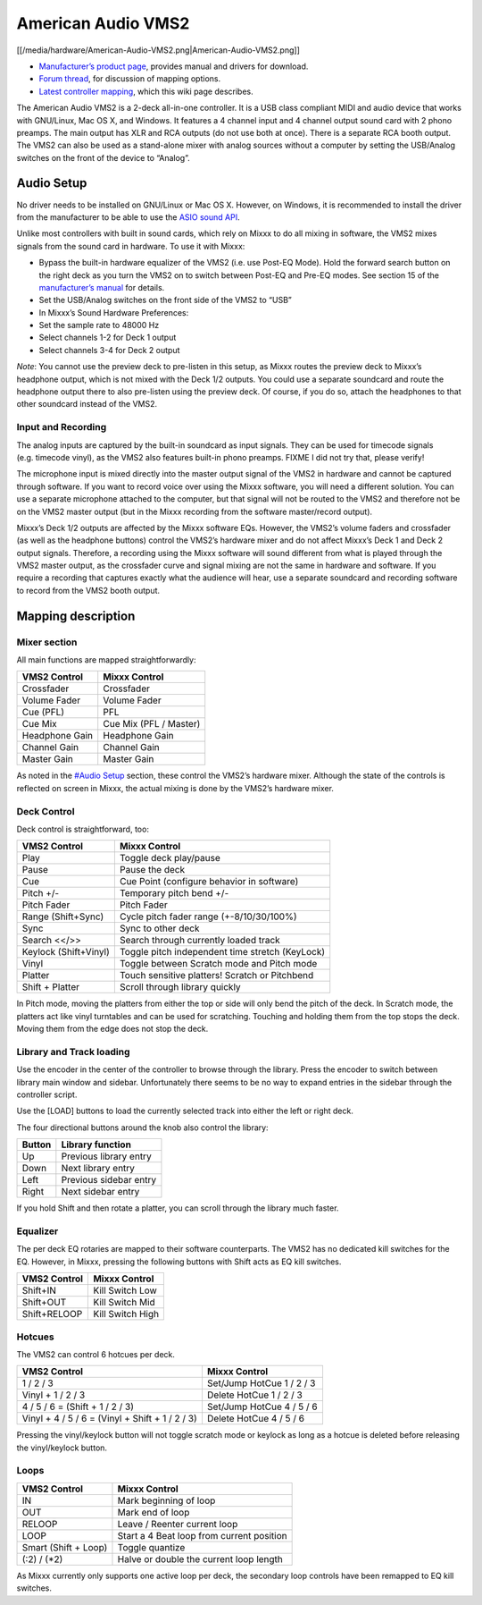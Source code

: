 American Audio VMS2
===================

[[/media/hardware/American-Audio-VMS2.png|American-Audio-VMS2.png]]

-  `Manufacturer’s product page <http://www.americandj.eu/en/vms2.html>`__, provides manual and drivers for download.
-  `Forum thread <http://www.mixxx.org/forums/viewtopic.php?f=7&t=3202>`__, for discussion of mapping options.
-  `Latest controller mapping <https://github.com/mixxxdj/mixxx/pull/876>`__, which this wiki page describes.

The American Audio VMS2 is a 2-deck all-in-one controller. It is a USB
class compliant MIDI and audio device that works with GNU/Linux, Mac OS
X, and Windows. It features a 4 channel input and 4 channel output sound
card with 2 phono preamps. The main output has XLR and RCA outputs (do
not use both at once). There is a separate RCA booth output. The VMS2
can also be used as a stand-alone mixer with analog sources without a
computer by setting the USB/Analog switches on the front of the device
to “Analog”.

Audio Setup
-----------

No driver needs to be installed on GNU/Linux or Mac OS X. However, on
Windows, it is recommended to install the driver from the manufacturer
to be able to use the `ASIO sound
API <http://mixxx.org/manual/latest/chapters/configuration.html#audio-api>`__.

Unlike most controllers with built in sound cards, which rely on Mixxx
to do all mixing in software, the VMS2 mixes signals from the sound card
in hardware. To use it with Mixxx:

-  Bypass the built-in hardware equalizer of the VMS2 (i.e. use Post-EQ
   Mode). Hold the forward search button on the right deck as you turn
   the VMS2 on to switch between Post-EQ and Pre-EQ modes. See section
   15 of the `manufacturer’s manual <http://adjmedia.s3-website-eu-west-1.amazonaws.com/manuals/vms2_print_EN.pdf>`__
   for details.
-  Set the USB/Analog switches on the front side of the VMS2 to “USB”
-  In Mixxx’s Sound Hardware Preferences:
-  Set the sample rate to 48000 Hz
-  Select channels 1-2 for Deck 1 output
-  Select channels 3-4 for Deck 2 output

*Note*: You cannot use the preview deck to pre-listen in this setup, as
Mixxx routes the preview deck to Mixxx’s headphone output, which is not
mixed with the Deck 1/2 outputs. You could use a separate soundcard and
route the headphone output there to also pre-listen using the preview
deck. Of course, if you do so, attach the headphones to that other
soundcard instead of the VMS2.

Input and Recording
~~~~~~~~~~~~~~~~~~~

The analog inputs are captured by the built-in soundcard as input
signals. They can be used for timecode signals (e.g. timecode vinyl), as
the VMS2 also features built-in phono preamps. FIXME I did not try that,
please verify!

The microphone input is mixed directly into the master output signal of
the VMS2 in hardware and cannot be captured through software. If you
want to record voice over using the Mixxx software, you will need a
different solution. You can use a separate microphone attached to the
computer, but that signal will not be routed to the VMS2 and therefore
not be on the VMS2 master output (but in the Mixxx recording from the
software master/record output).

Mixxx’s Deck 1/2 outputs are affected by the Mixxx software EQs.
However, the VMS2’s volume faders and crossfader (as well as the
headphone buttons) control the VMS2’s hardware mixer and do not affect
Mixxx’s Deck 1 and Deck 2 output signals. Therefore, a recording using
the Mixxx software will sound different from what is played through the
VMS2 master output, as the crossfader curve and signal mixing are not
the same in hardware and software. If you require a recording that
captures exactly what the audience will hear, use a separate soundcard
and recording software to record from the VMS2 booth output.

Mapping description
-------------------

Mixer section
~~~~~~~~~~~~~

All main functions are mapped straightforwardly:

============== ======================
VMS2 Control   Mixxx Control
============== ======================
Crossfader     Crossfader
Volume Fader   Volume Fader
Cue (PFL)      PFL
Cue Mix        Cue Mix (PFL / Master)
Headphone Gain Headphone Gain
Channel Gain   Channel Gain
Master Gain    Master Gain
============== ======================

As noted in the `#Audio Setup <#Audio%20Setup>`__ section, these control
the VMS2’s hardware mixer. Although the state of the controls is
reflected on screen in Mixxx, the actual mixing is done by the VMS2’s
hardware mixer.

Deck Control
~~~~~~~~~~~~

Deck control is straightforward, too:

===================== ===============================================
VMS2 Control          Mixxx Control
===================== ===============================================
Play                  Toggle deck play/pause
Pause                 Pause the deck
Cue                   Cue Point (configure behavior in software)
Pitch +/-             Temporary pitch bend +/-
Pitch Fader           Pitch Fader
Range (Shift+Sync)    Cycle pitch fader range (+-8/10/30/100%)
Sync                  Sync to other deck
Search <</>>          Search through currently loaded track
Keylock (Shift+Vinyl) Toggle pitch independent time stretch (KeyLock)
Vinyl                 Toggle between Scratch mode and Pitch mode
Platter               Touch sensitive platters! Scratch or Pitchbend
Shift + Platter       Scroll through library quickly
===================== ===============================================

In Pitch mode, moving the platters from either the top or side will only
bend the pitch of the deck. In Scratch mode, the platters act like vinyl
turntables and can be used for scratching. Touching and holding them
from the top stops the deck. Moving them from the edge does not stop the
deck.

Library and Track loading
~~~~~~~~~~~~~~~~~~~~~~~~~

Use the encoder in the center of the controller to browse through the
library. Press the encoder to switch between library main window and
sidebar. Unfortunately there seems to be no way to expand entries in the
sidebar through the controller script.

Use the [LOAD] buttons to load the currently selected track into either
the left or right deck.

The four directional buttons around the knob also control the library:

====== ======================
Button Library function
====== ======================
Up     Previous library entry
Down   Next library entry
Left   Previous sidebar entry
Right  Next sidebar entry
====== ======================

If you hold Shift and then rotate a platter, you can scroll through the
library much faster.

Equalizer
~~~~~~~~~

The per deck EQ rotaries are mapped to their software counterparts. The
VMS2 has no dedicated kill switches for the EQ. However, in Mixxx,
pressing the following buttons with Shift acts as EQ kill switches.

============ ================
VMS2 Control Mixxx Control
============ ================
Shift+IN     Kill Switch Low
Shift+OUT    Kill Switch Mid
Shift+RELOOP Kill Switch High
============ ================

Hotcues
~~~~~~~

The VMS2 can control 6 hotcues per deck.

+-------------------------------------------------+---------------------------+
| VMS2 Control                                    | Mixxx Control             |
+=================================================+===========================+
| 1 / 2 / 3                                       | Set/Jump HotCue 1 / 2 / 3 |
+-------------------------------------------------+---------------------------+
| Vinyl + 1 / 2 / 3                               | Delete HotCue 1 / 2 / 3   |
+-------------------------------------------------+---------------------------+
| 4 / 5 / 6 = (Shift + 1 / 2 / 3)                 | Set/Jump HotCue 4 / 5 / 6 |
+-------------------------------------------------+---------------------------+
| Vinyl + 4 / 5 / 6 = (Vinyl + Shift + 1 / 2 / 3) | Delete HotCue 4 / 5 / 6   |
+-------------------------------------------------+---------------------------+

Pressing the vinyl/keylock button will not toggle scratch mode or
keylock as long as a hotcue is deleted before releasing the
vinyl/keylock button.

Loops
~~~~~

==================== =========================================
VMS2 Control         Mixxx Control
==================== =========================================
IN                   Mark beginning of loop
OUT                  Mark end of loop
RELOOP               Leave / Reenter current loop
LOOP                 Start a 4 Beat loop from current position
Smart (Shift + Loop) Toggle quantize
(:2) / (*2)          Halve or double the current loop length
==================== =========================================

As Mixxx currently only supports one active loop per deck, the secondary
loop controls have been remapped to EQ kill switches.
